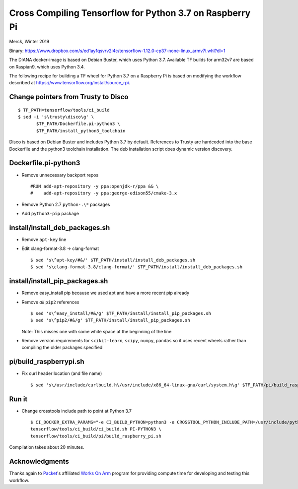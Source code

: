 Cross Compiling Tensorflow for Python 3.7 on Raspberry Pi
=========================================================

Merck, Winter 2019

Binary:
https://www.dropbox.com/s/ed1ay1qsvrv2l4c/tensorflow-1.12.0-cp37-none-linux_armv7l.whl?dl=1

The DIANA docker-image is based on Debian Buster, which uses Python 3.7.
Available TF builds for arm32v7 are based on Raspian9, which uses Python
3.4.

The following recipe for building a TF wheel for Python 3.7 on a
Raspberry Pi is based on modifying the workflow described at
https://www.tensorflow.org/install/source_rpi.

Change pointers from Trusty to Disco
------------------------------------

::

    $ TF_PATH=tensorflow/tools/ci_build
    $ sed -i 's\trusty\disco\g' \
           $TF_PATH/Dockerfile.pi-python3 \
           $TF_PATH/install_python3_toolchain

Disco is based on Debian Buster and includes Python 3.7 by default.
References to Trusty are hardcoded into the base Dockerfile and the
python3 toolchain installation. The deb installation script does dynamic
version discovery.

Dockerfile.pi-python3
---------------------

-  Remove unnecessary backport repos

   ::

       #RUN add-apt-repository -y ppa:openjdk-r/ppa && \
       #    add-apt-repository -y ppa:george-edison55/cmake-3.x

-  Remove Python 2.7 ``python-.\*`` packages
-  Add ``python3-pip`` package

install/install\_deb\_packages.sh
---------------------------------

-  Remove ``apt-key`` line
-  Edit clang-format-3.8 -> clang-format

   ::

       $ sed 's\^apt-key/#&/' $TF_PATH/install/install_deb_packages.sh
       $ sed 's\clang-format-3.8/clang-format/' $TF_PATH/install/install_deb_packages.sh

install/install\_pip\_packages.sh
---------------------------------

-  Remove easy\_install pip because we used apt and have a more recent
   pip already
-  Remove *all* ``pip2`` references

   ::

       $ sed 's\^easy_install/#&/g' $TF_PATH/install/install_pip_packages.sh
       $ sed 's\^pip2/#&/g' $TF_PATH/install/install_pip_packages.sh

   Note: This misses one with some white space at the beginning of the
   line
-  Remove version requirements for ``scikit-learn``, ``scipy``,
   ``numpy``, ``pandas`` so it uses recent wheels rather than compiling
   the older packages specified

pi/build\_raspberrypi.sh
------------------------

-  Fix curl header location (and file name)

   ::

       $ sed 's\/usr/include/curlbuild.h\/usr/include/x86_64-linux-gnu/curl/system.h\g' $TF_PATH/pi/build_raspberry_pi.sh

Run it
------

-  Change crosstools include path to point at Python 3.7

   ::

       $ CI_DOCKER_EXTRA_PARAMS="-e CI_BUILD_PYTHON=python3 -e CROSSTOOL_PYTHON_INCLUDE_PATH=/usr/include/python3.7" \
       tensorflow/tools/ci_build/ci_build.sh PI-PYTHON3 \
       tensorflow/tools/ci_build/pi/build_raspberry_pi.sh

Compilation takes about 20 minutes.

Acknowledgments
---------------

Thanks again to `Packet <https://packet.net>`__'s affiliated `Works On
Arm <https://www.worksonarm.com>`__ program for providing compute time
for developing and testing this workflow.
